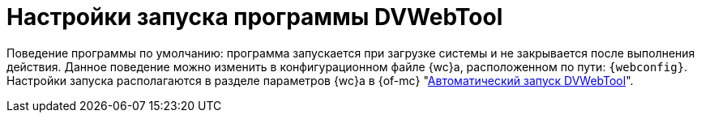 :wt: dvsupservice

= Настройки запуска программы DVWebTool

Поведение программы по умолчанию: программа запускается при загрузке системы и не закрывается после выполнения действия. Данное поведение можно изменить в конфигурационном файле {wc}а, расположенном по пути: `{webconfig}`. Настройки запуска располагаются в разделе параметров {wc}а в {of-mc} "xref:dev@mgmtconsole:servers:webclient-tools.adoc#webtool[Автоматический запуск DVWebTool]".

// в группе: menu:Docsvision[WebClient > SettingGroups > SettingGroup Name="WebClient"].
//
// include::user:prepare-add-components.adoc[tags=webtool]
//
// // tag::webconfig[]
// .Поведение DVWebTool при запуске настраивается в конфигурационном файле {wc}а:
// * `DvWebToolAppShutDown` -- закрывать DVWebTool после выполнения действия. Значение по умолчанию: `false` -- не закрывать.
// * `DvWebToolStartUpLaunch` -- отвечает за автоматический запуск DVWebTool. Значение по умолчанию: `true` -- утилита запускается автоматически при загрузке системы.
// // end::webconfig[]
//
// Чтобы настройки вступили в действие после изменения, необходимо повторно собрать инсталлятор DVWebTool -- запустить консоль настройки Web-клиента и нажать на кнопку *Собрать DVWebTool*.
// // , либо запустить настройку (xref:admin:.settings-simple.adoc[простую] или xref:admin:settings-extended.adoc[расширенную]) и пройти её до второго шага.
//
// .Параметры DVWebTool
// image::webtool-parameters.png[Параметры DVWebTool]
//
// При нажатии на кнопку *Собрать DVWebTool* откроется окно _Параметры DVWebTool_ со следующими параметрами:
//
// * _Адрес сервера {wc}а_: укажите адрес сервера {wc}а.
// * _Порт DVWebTool_: укажите порт DVWebTool. По умолчанию `5413`.
// * `*Автозапуск*`: параметр имеет приоритет над параметром `DvWebToolStartUpLaunch` в конфигурационном файле {wc}а. Если в конфигурационном файле {wc}а параметр `true`, но утилита собрана со снятым флагом `*Автозапуск*`, автозапуск не сработает.
//
// [#dvsup]
// == Настройки запуска DVSupService
//
// include::user:prepare-add-components.adoc[tags=dvsup]
//
// Чтобы запустить службу DVSupService, выполните следующую команду:
//
// [subs=attributes]
//  $ sudo systemctl start {wt}
//
// Настроить автоматический запуск и иное поведение можно при помощи системных средств, см. подробнее руководство по работе с программным пакетом `systemd` в ОС Linux.
